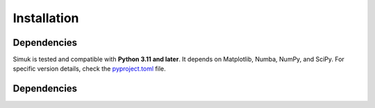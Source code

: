Installation
============

Dependencies
------------

Simuk is tested and compatible with **Python 3.11 and later**. It depends on Matplotlib, Numba, NumPy, and SciPy. For specific version details,
check the `pyproject.toml <https://github.com/arviz-devs/simuk/blob/main/pyproject.toml>`_ file.

Dependencies
------------

